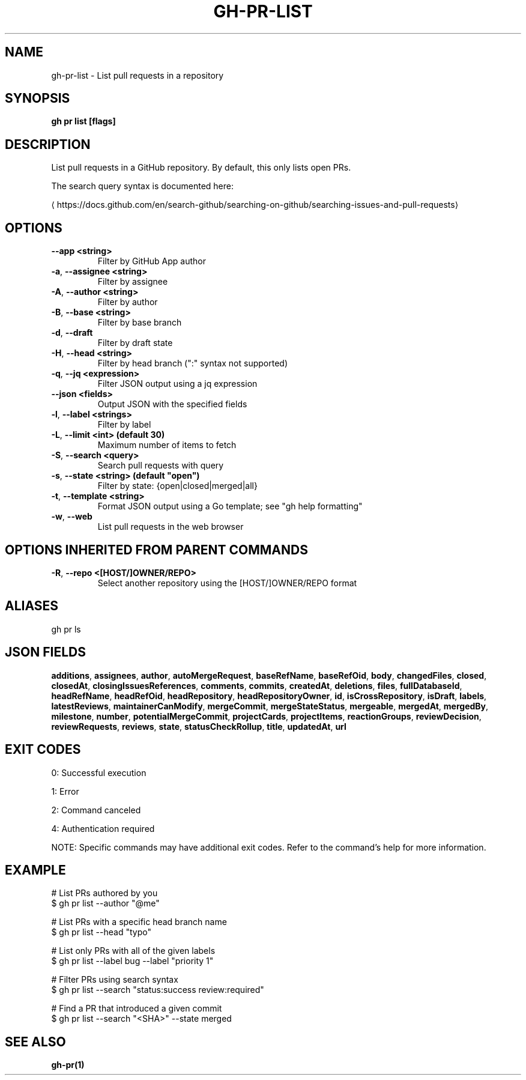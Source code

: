 .nh
.TH "GH-PR-LIST" "1" "Aug 2025" "GitHub CLI 2.78.0" "GitHub CLI manual"

.SH NAME
gh-pr-list - List pull requests in a repository


.SH SYNOPSIS
\fBgh pr list [flags]\fR


.SH DESCRIPTION
List pull requests in a GitHub repository. By default, this only lists open PRs.

.PP
The search query syntax is documented here:

\[la]https://docs.github.com/en/search\-github/searching\-on\-github/searching\-issues\-and\-pull\-requests\[ra]


.SH OPTIONS
.TP
\fB--app\fR \fB<string>\fR
Filter by GitHub App author

.TP
\fB-a\fR, \fB--assignee\fR \fB<string>\fR
Filter by assignee

.TP
\fB-A\fR, \fB--author\fR \fB<string>\fR
Filter by author

.TP
\fB-B\fR, \fB--base\fR \fB<string>\fR
Filter by base branch

.TP
\fB-d\fR, \fB--draft\fR
Filter by draft state

.TP
\fB-H\fR, \fB--head\fR \fB<string>\fR
Filter by head branch (":" syntax not supported)

.TP
\fB-q\fR, \fB--jq\fR \fB<expression>\fR
Filter JSON output using a jq expression

.TP
\fB--json\fR \fB<fields>\fR
Output JSON with the specified fields

.TP
\fB-l\fR, \fB--label\fR \fB<strings>\fR
Filter by label

.TP
\fB-L\fR, \fB--limit\fR \fB<int> (default 30)\fR
Maximum number of items to fetch

.TP
\fB-S\fR, \fB--search\fR \fB<query>\fR
Search pull requests with query

.TP
\fB-s\fR, \fB--state\fR \fB<string> (default "open")\fR
Filter by state: {open|closed|merged|all}

.TP
\fB-t\fR, \fB--template\fR \fB<string>\fR
Format JSON output using a Go template; see "gh help formatting"

.TP
\fB-w\fR, \fB--web\fR
List pull requests in the web browser


.SH OPTIONS INHERITED FROM PARENT COMMANDS
.TP
\fB-R\fR, \fB--repo\fR \fB<[HOST/]OWNER/REPO>\fR
Select another repository using the [HOST/]OWNER/REPO format


.SH ALIASES
gh pr ls


.SH JSON FIELDS
\fBadditions\fR, \fBassignees\fR, \fBauthor\fR, \fBautoMergeRequest\fR, \fBbaseRefName\fR, \fBbaseRefOid\fR, \fBbody\fR, \fBchangedFiles\fR, \fBclosed\fR, \fBclosedAt\fR, \fBclosingIssuesReferences\fR, \fBcomments\fR, \fBcommits\fR, \fBcreatedAt\fR, \fBdeletions\fR, \fBfiles\fR, \fBfullDatabaseId\fR, \fBheadRefName\fR, \fBheadRefOid\fR, \fBheadRepository\fR, \fBheadRepositoryOwner\fR, \fBid\fR, \fBisCrossRepository\fR, \fBisDraft\fR, \fBlabels\fR, \fBlatestReviews\fR, \fBmaintainerCanModify\fR, \fBmergeCommit\fR, \fBmergeStateStatus\fR, \fBmergeable\fR, \fBmergedAt\fR, \fBmergedBy\fR, \fBmilestone\fR, \fBnumber\fR, \fBpotentialMergeCommit\fR, \fBprojectCards\fR, \fBprojectItems\fR, \fBreactionGroups\fR, \fBreviewDecision\fR, \fBreviewRequests\fR, \fBreviews\fR, \fBstate\fR, \fBstatusCheckRollup\fR, \fBtitle\fR, \fBupdatedAt\fR, \fBurl\fR


.SH EXIT CODES
0: Successful execution

.PP
1: Error

.PP
2: Command canceled

.PP
4: Authentication required

.PP
NOTE: Specific commands may have additional exit codes. Refer to the command's help for more information.


.SH EXAMPLE
.EX
# List PRs authored by you
$ gh pr list --author "@me"

# List PRs with a specific head branch name
$ gh pr list --head "typo"

# List only PRs with all of the given labels
$ gh pr list --label bug --label "priority 1"

# Filter PRs using search syntax
$ gh pr list --search "status:success review:required"

# Find a PR that introduced a given commit
$ gh pr list --search "<SHA>" --state merged

.EE


.SH SEE ALSO
\fBgh-pr(1)\fR
